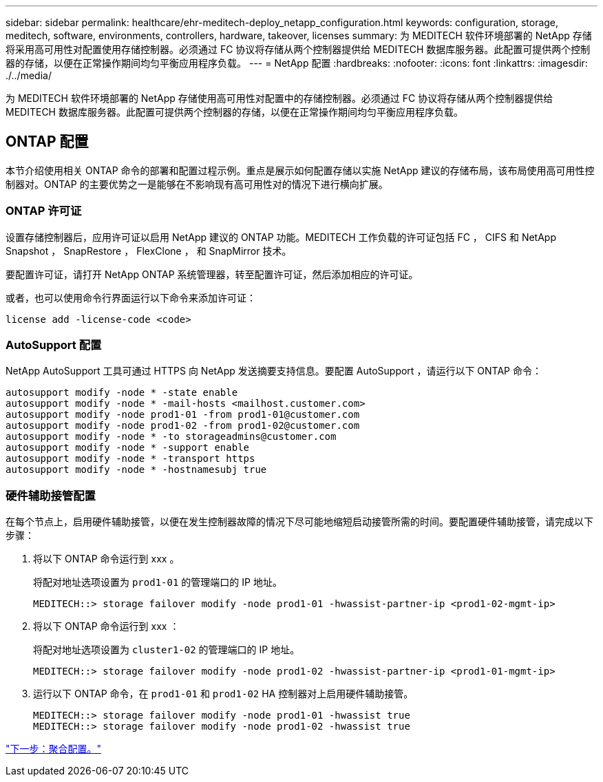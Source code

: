 ---
sidebar: sidebar 
permalink: healthcare/ehr-meditech-deploy_netapp_configuration.html 
keywords: configuration, storage, meditech, software, environments, controllers, hardware, takeover, licenses 
summary: 为 MEDITECH 软件环境部署的 NetApp 存储将采用高可用性对配置使用存储控制器。必须通过 FC 协议将存储从两个控制器提供给 MEDITECH 数据库服务器。此配置可提供两个控制器的存储，以便在正常操作期间均匀平衡应用程序负载。 
---
= NetApp 配置
:hardbreaks:
:nofooter: 
:icons: font
:linkattrs: 
:imagesdir: ./../media/


为 MEDITECH 软件环境部署的 NetApp 存储使用高可用性对配置中的存储控制器。必须通过 FC 协议将存储从两个控制器提供给 MEDITECH 数据库服务器。此配置可提供两个控制器的存储，以便在正常操作期间均匀平衡应用程序负载。



== ONTAP 配置

本节介绍使用相关 ONTAP 命令的部署和配置过程示例。重点是展示如何配置存储以实施 NetApp 建议的存储布局，该布局使用高可用性控制器对。ONTAP 的主要优势之一是能够在不影响现有高可用性对的情况下进行横向扩展。



=== ONTAP 许可证

设置存储控制器后，应用许可证以启用 NetApp 建议的 ONTAP 功能。MEDITECH 工作负载的许可证包括 FC ， CIFS 和 NetApp Snapshot ， SnapRestore ， FlexClone ， 和 SnapMirror 技术。

要配置许可证，请打开 NetApp ONTAP 系统管理器，转至配置许可证，然后添加相应的许可证。

或者，也可以使用命令行界面运行以下命令来添加许可证：

....
license add -license-code <code>
....


=== AutoSupport 配置

NetApp AutoSupport 工具可通过 HTTPS 向 NetApp 发送摘要支持信息。要配置 AutoSupport ，请运行以下 ONTAP 命令：

....
autosupport modify -node * -state enable
autosupport modify -node * -mail-hosts <mailhost.customer.com>
autosupport modify -node prod1-01 -from prod1-01@customer.com
autosupport modify -node prod1-02 -from prod1-02@customer.com
autosupport modify -node * -to storageadmins@customer.com
autosupport modify -node * -support enable
autosupport modify -node * -transport https
autosupport modify -node * -hostnamesubj true
....


=== 硬件辅助接管配置

在每个节点上，启用硬件辅助接管，以便在发生控制器故障的情况下尽可能地缩短启动接管所需的时间。要配置硬件辅助接管，请完成以下步骤：

. 将以下 ONTAP 命令运行到 xxx 。
+
将配对地址选项设置为 `prod1-01` 的管理端口的 IP 地址。

+
....
MEDITECH::> storage failover modify -node prod1-01 -hwassist-partner-ip <prod1-02-mgmt-ip>
....
. 将以下 ONTAP 命令运行到 xxx ：
+
将配对地址选项设置为 `cluster1-02` 的管理端口的 IP 地址。

+
....
MEDITECH::> storage failover modify -node prod1-02 -hwassist-partner-ip <prod1-01-mgmt-ip>
....
. 运行以下 ONTAP 命令，在 `prod1-01` 和 `prod1-02` HA 控制器对上启用硬件辅助接管。
+
....
MEDITECH::> storage failover modify -node prod1-01 -hwassist true
MEDITECH::> storage failover modify -node prod1-02 -hwassist true
....


link:ehr-meditech-deploy_aggregate_configuration.html["下一步：聚合配置。"]
